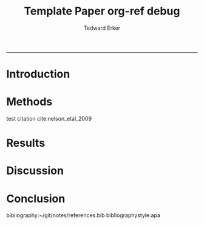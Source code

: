 #+TITLE:Template Paper
#+AUTHOR: Tedward Erker
#+email: erker@wisc.edu
#+OPTIONS: toc:t num:nil date:t
#+LATEX_HEADER: \usepackage[margin=0.5in]{geometry}
#+LATEX_CLASS_OPTIONS: [12pt]
#+LATEX_HEADER: \usepackage{natbib}
-----
* COMMENT From "Ten simple rules for structuring papers" http://biorxiv.org/content/early/2016/12/17/088278
Konrad Kording and Brett Mensh





** Table 1: A summary of rules and their uses
|     | Rule                                              | Sign it is violated                                                         |
|-----+---------------------------------------------------+-----------------------------------------------------------------------------|
|  1: | One big idea                                      | Readers cannot give one-sentence summary                                    |
|  2: | Humans as audience                                | Readers do not ‘get’ the paper                                              |
|  3: | Context, Contents, Conclusion                     | Readers ask why something matters or what it means                          |
|  4: | Optimize logical flow                             | Readers stumble on a small section of the text                              |
|  5: | Abstract: Compact summary of paper                | Readers cannot give the ‘elevator pitch’ of your work  after reading it     |
|  6: | Introduction: Why the paper matters               | Readers show little interest in the paper                                   |
|  7: | Results: Why the conclusion is justified          | Readers do not agree with your conclusion                                   |
|  8: | Discussion: Preempt criticism, give future impact | Readers are left with unanswered criticisms/questions on their mind         |
|  9: | Time allocation                                   | Readers find data clearer than the ultimate message                         |
| 10: | Iterate the story                                 | The paper’s contribution is rejected by test readers, editors or reviewers. |

** A summary of all the typical sturcyal elements: Modified Figure 1

*** Abstract
**** The one question is
**** Here we do
**** What we found
**** How it matters
*** Introduction                                                  :section:
**** Big Problem in Science                                    :paragraph:
***** Field domain                                      :intraparagraph:
***** What field knows                                   :intraparagraph:
***** Remaining gap                                :intraparagraph:
**** Narrower problem within
***** Field domain
***** What field knows
***** Remaining gap
**** Yet narrower paper Gap
***** Field domain
***** What field knows
***** Remaining gap
**** Summary
***** Our approach
***** Our results
*** Results
**** Methods summary
***** To answer our question
***** General Questions
**** Logic 1
***** The current question
***** How we asked it
***** The answer
**** Logic 2
***** The current question
***** How we asked it
***** The answer
**** Logic n
***** The current question
***** How we asked it
***** The answer
*** Figures tell whole story
*** Discussion
**** Results -> Conclusion
***** We found
***** We filled gap
**** Limitations in filling gap
***** limitation
***** details
***** how to interpret/fix
**** Limits in generalization
***** limitation
***** details
***** how to interpret/fix
**** Contributions beyond
***** strength
***** what it is useful for
***** the difference made
**** Science is better now
***** strength
***** what it is useful for
***** the difference made

* COMMENT Organizing Thoughts
* Introduction

\pagebreak
* Methods
test citation cite:nelson_etal_2009
* Results
* Discussion
* Conclusion

bibliography:~/git/notes/references.bib
bibliographystyle:apa

* COMMENT org ref debug

** worked on sumac, but not on a...very curious.

#+TITLE: org-ref debug

org-ref: Version 1.0.0 (git-commit b94f812ad63cc3e3a12e2cd94aeba7bf959531c4)

*** Variables
1. org-ref-bibliography-notes: /Users/erker/org/notes.org (exists t)
2. org-ref-default-bibliography: (/Users/erker/work/references.bib) (exists (t)) (listp t)
3. org-ref-pdf-directory: /Users/erker/work/reference-papers/ (exists t)

*** System
system-type: System: darwin
system-configuration: x86_64-apple-darwin13.4.0
window system: Window system: ns
Emacs: GNU Emacs 24.5.1 (x86_64-apple-darwin13.4.0, NS apple-appkit-1265.21)
 of 2015-04-10 on builder10-9.porkrind.org
org-version: 9.0.1

*** about org-ref
org-ref installed in /Users/erker/.emacs.d/src/org-ref/org-ref.el.

**** Dependencies
helm-bibtex /Users/erker/.emacs.d/elpa/helm-bibtex-20161126.205/helm-bibtex.elc

*** org-ref-pdf (loaded: t)
system pdftotext: /usr/local/bin/pdftotext
You set pdftotext-executable to pdftotext (exists: /usr/local/bin/pdftotext)

*** org-ref-url-utils (loaded: nil)

*** export variables
org-latex-pdf-process:
("pdflatex -interaction nonstopmode -output-directory %o %f" "bibtex %b" "pdflatex -interaction nonstopmode -output-directory %o %f" "pdflatex -interaction nonstopmode -output-directory %o %f")

*


